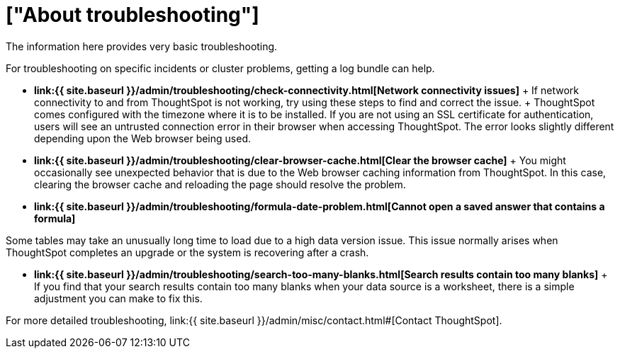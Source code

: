 = ["About troubleshooting"]
:last_updated: 11/18/2019
:permalink: /:collection/:path.html
:sidebar: mydoc_sidebar
:summary: Learn the basics of troubleshooting for ThoughtSpot.

The information here provides very basic troubleshooting.

// -   **[Get your configuration and logs]({{ site.baseurl }}/admin/troubleshooting/get-logs.html)**

For troubleshooting on specific incidents or cluster problems, getting a log bundle can help.
// -   **[Upload logs to ThoughtSpot Support]({{ site.baseurl }}/admin/troubleshooting/upload-logs-egnyte.html)**

* *link:{{ site.baseurl }}/admin/troubleshooting/check-connectivity.html[Network connectivity issues]* + If network connectivity to and from ThoughtSpot is not working, try using these steps to find and correct the issue.
// -   **[Check the timezone]({{ site.baseurl }}/admin/troubleshooting/set-timezone.html)**
 + ThoughtSpot comes configured with the timezone where it is to be installed.
// -   **[Browser untrusted connection error]({{ site.baseurl }}/admin/troubleshooting/certificate-warning.html)**
If you are not using an SSL certificate for authentication, users will see an untrusted connection error in their browser when accessing ThoughtSpot.
The error looks slightly different depending upon the Web browser being used.
// -   **[Characters not displaying correctly]({{ site.baseurl }}/admin/loading/char-encoding.html)**

// Your CSV files are more likely to load smoothly if they are encoded with UTF-8. If you're having problems with some characters rendering incorrectly, you can convert the files to UTF-8 encoding before loading the data.
* *link:{{ site.baseurl }}/admin/troubleshooting/clear-browser-cache.html[Clear the browser cache]* + You might occasionally see unexpected behavior that is due to the Web browser caching information from ThoughtSpot.
In this case, clearing the browser cache and reloading the page should resolve the problem.
* *link:{{ site.baseurl }}/admin/troubleshooting/formula-date-problem.html[Cannot open a saved answer that contains a formula]*

// -   **[Data loading too slowly]({{ site.baseurl }}/admin/troubleshooting/data-loading-too-slowly.html)**

Some tables may take an unusually long time to load due to a high data version issue.
This issue normally arises when ThoughtSpot completes an upgrade or the system is recovering after a crash.

* *link:{{ site.baseurl }}/admin/troubleshooting/search-too-many-blanks.html[Search results contain too many blanks]* + If you find that your search results contain too many blanks when your data source is a worksheet, there is a simple adjustment you can make to fix this.

For more detailed troubleshooting, link:{{ site.baseurl }}/admin/misc/contact.html#[Contact ThoughtSpot].
